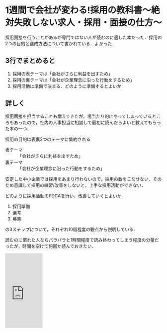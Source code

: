 * 1週間で会社が変わる!採用の教科書〜絶対失敗しない求人・採用・面接の仕方〜

採用面接を行うことがあるが専門ではない人が読むのに適した本だった．採用の2つの目的と達成方法について書かれている．よかった．

** 3行でまとめると

1. 採用の表テーマは「会社がさらに利益を出すため」
2. 採用の裏テーマは「会社が企業理念に沿った行動をするため」
2. 採用活動は準備で決まる．どのように準備するとよいか

** 詳しく

採用面接を担当することも増えてきたが，場当たり的にやってしまっているところもあったので，社内の人事担当に相談して最初に読んだらよいと教えてもらった本の一つ．

採用の目的は表裏2つのテーマに集約される

- 表テーマ :: 「会社がさらに利益を出すため」
- 裏テーマ :: 「会社が企業理念に沿った行動をするため」

安定した中小企業では採用をあまり行わないので，採用の数をこなせない．そのため意識して採用の練習/改善をしないと，上手な採用活動ができない．

どのように採用活動のPDCAを行い，改善していくとよいか

1. 採用準備
2. 選考
3. 募集

の3ステップについて，それぞれ10個程度の観点から説明している．

読むのに慣れた人ならパラパラと1時間程度で読み終わってしまう程度の分量だったが，時間を空けて何回か読んでおきたい．

#+html: <iframe src="https://rcm-fe.amazon-adsystem.com/e/cm?t=taikutuki-22&o=9&p=8&l=as1&asins=4766213165&ref=tf_til&fc1=93A1A1&IS2=1&lt1=_top&m=amazon&lc1=B58900&bc1=002B36&bg1=002B36&f=ifr" style="width:120px;height:240px;" scrolling="no" marginwidth="0" marginheight="0" frameborder="0"></iframe>
